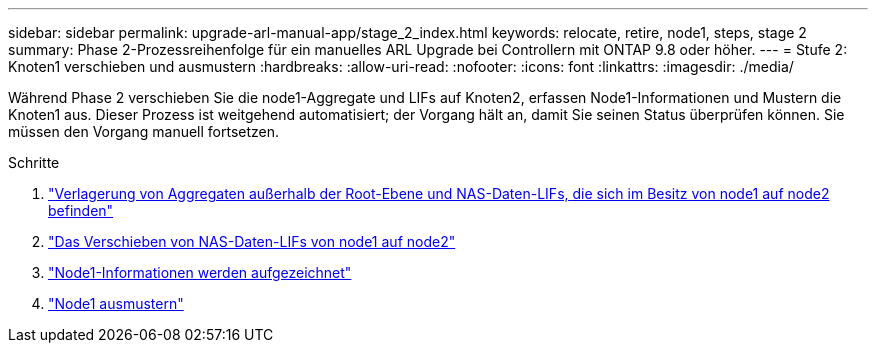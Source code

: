 ---
sidebar: sidebar 
permalink: upgrade-arl-manual-app/stage_2_index.html 
keywords: relocate, retire, node1, steps, stage 2 
summary: Phase 2-Prozessreihenfolge für ein manuelles ARL Upgrade bei Controllern mit ONTAP 9.8 oder höher. 
---
= Stufe 2: Knoten1 verschieben und ausmustern
:hardbreaks:
:allow-uri-read: 
:nofooter: 
:icons: font
:linkattrs: 
:imagesdir: ./media/


[role="lead"]
Während Phase 2 verschieben Sie die node1-Aggregate und LIFs auf Knoten2, erfassen Node1-Informationen und Mustern die Knoten1 aus. Dieser Prozess ist weitgehend automatisiert; der Vorgang hält an, damit Sie seinen Status überprüfen können. Sie müssen den Vorgang manuell fortsetzen.

.Schritte
. link:relocate_non_root_aggr_node1_node2.html["Verlagerung von Aggregaten außerhalb der Root-Ebene und NAS-Daten-LIFs, die sich im Besitz von node1 auf node2 befinden"]
. link:move_nas_lifs_node1_node2.html["Das Verschieben von NAS-Daten-LIFs von node1 auf node2"]
. link:record_node1_information.html["Node1-Informationen werden aufgezeichnet"]
. link:retire_node1.html["Node1 ausmustern"]

